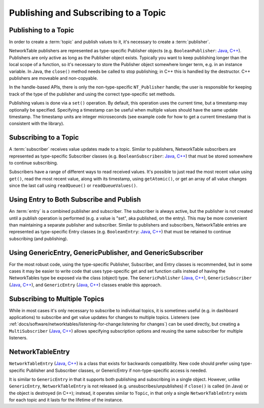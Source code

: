 Publishing and Subscribing to a Topic
=====================================

Publishing to a Topic
---------------------

In order to create a :term:`topic` and publish values to it, it's necessary to create a :term:`publisher`.

NetworkTable publishers are represented as type-specific Publisher objects (e.g. ``BooleanPublisher``: `Java <https://github.wpilib.org/allwpilib/docs/beta/java/edu/wpi/first/networktables/BooleanPublisher.html>`__, `C++ <https://github.wpilib.org/allwpilib/docs/beta/cpp/classnt_1_1_boolean_publisher.html>`__). Publishers are only active as long as the Publisher object exists. Typically you want to keep publishing longer than the local scope of a function, so it's necessary to store the Publisher object somewhere longer term, e.g. in an instance variable. In Java, the ``close()`` method needs be called to stop publishing; in C++ this is handled by the destructor. C++ publishers are moveable and non-copyable.

In the handle-based APIs, there is only the non-type-specific ``NT_Publisher`` handle; the user is responsible for keeping track of the type of the publisher and using the correct type-specific set methods.

Publishing values is done via a ``set()`` operation. By default, this operation uses the current time, but a timestamp may optionally be specified. Specifying a timestamp can be useful when multiple values should have the same update timestamp. The timestamp units are integer microseconds (see example code for how to get a current timestamp that is consistent with the library).

.. tabs::

    .. group-tab:: Java

        .. code-block:: java

            public class Example {
              // the publisher is an instance variable so its lifetime matches that of the class
              final DoublePublisher dblPub;

              public Example(DoubleTopic dblTopic) {
                // start publishing; the return value must be retained (in this case, via
                // an instance variable)
                dblPub = dblTopic.publish();

                // publish options may be specified using PubSubOption
                dblPub = dblTopic.publish(PubSubOption.keepDuplicates(true));

                // publishEx provides additional options such as setting initial
                // properties and using a custom type string. Using a custom type string for
                // types other than raw and string is not recommended. The properties string
                // must be a JSON map.
                dblPub = dblTopic.publishEx("double", "{\"myprop\": 5}");
              }

              public void periodic() {
                // publish a default value
                dblPub.setDefault(0.0);

                // publish a value with current timestamp
                dblPub.set(1.0);
                dblPub.set(2.0, 0);  // 0 = use current time

                // publish a value with a specific timestamp; NetworkTablesJNI.now() can
                // be used to get the current time. On the roboRIO, this is the same as
                // the FPGA timestamp (e.g. RobotController.getFPGATime())
                long time = NetworkTablesJNI.now();
                dblPub.set(3.0, time);

                // publishers also implement the appropriate Consumer functional interface;
                // this example assumes void myFunc(DoubleConsumer func) exists
                myFunc(dblPub);
              }

              // often not required in robot code, unless this class doesn't exist for
              // the lifetime of the entire robot program, in which case close() needs to be
              // called to stop publishing
              public void close() {
                // stop publishing
                dblPub.close();
              }
            }

    .. group-tab:: C++

        .. code-block:: cpp

            class Example {
              // the publisher is an instance variable so its lifetime matches that of the class
              // publishing is automatically stopped when dblPub is destroyed by the class destructor
              nt::DoublePublisher dblPub;

             public:
              explicit Example(nt::DoubleTopic dblTopic) {
                // start publishing; the return value must be retained (in this case, via
                // an instance variable)
                dblPub = dblTopic.Publish();

                // publish options may be specified using PubSubOption
                dblPub = dblTopic.Publish({{nt::PubSubOption::KeepDuplicates(true)}});

                // PublishEx provides additional options such as setting initial
                // properties and using a custom type string. Using a custom type string for
                // types other than raw and string is not recommended. The properties must
                // be a JSON map.
                dblPub = dblTopic.PublishEx("double", {{"myprop", 5}});
              }

              void Periodic() {
                // publish a default value
                dblPub.SetDefault(0.0);

                // publish a value with current timestamp
                dblPub.Set(1.0);
                dblPub.Set(2.0, 0);  // 0 = use current time

                // publish a value with a specific timestamp; nt::Now() can
                // be used to get the current time.
                int64_t time = nt::Now();
                dblPub.Set(3.0, time);
              }
            };

    .. group-tab:: C++ (handle-based)

        .. code-block:: cpp

            class Example {
              // the publisher is an instance variable, but since it's a handle, it's
              // not automatically released, so we need a destructor
              NT_Publisher dblPub;

             public:
              explicit Example(NT_Topic dblTopic) {
                // start publishing. It's recommended that the type string be standard
                // for all types except string and raw.
                dblPub = nt::Publish(dblTopic, NT_DOUBLE, "double");

                // publish options may be specified using PubSubOption
                dblPub = nt::Publish(dblTopic, NT_DOUBLE, "double",
                    {{nt::PubSubOption::KeepDuplicates(true)}});

                // PublishEx allows setting initial properties. The
                // properties must be a JSON map.
                dblPub = nt::PublishEx(dblTopic, NT_DOUBLE, "double", {{"myprop", 5}});
              }

              void Periodic() {
                // publish a default value
                nt::SetDefaultDouble(dblPub, 0.0);

                // publish a value with current timestamp
                nt::SetDouble(dblPub, 1.0);
                nt::SetDouble(dblPub, 2.0, 0);  // 0 = use current time

                // publish a value with a specific timestamp; nt::Now() can
                // be used to get the current time.
                int64_t time = nt::Now();
                nt::SetDouble(dblPub, 3.0, time);
              }

              ~Example() {
                // stop publishing
                nt::Unpublish(dblPub);
              }
            };

    .. group-tab:: C

        .. code-block:: c

            // This code assumes that a NT_Topic dblTopic variable already exists

            // start publishing. It's recommended that the type string be standard
            // for all types except string and raw.
            NT_Publisher dblPub = NT_Publish(dblTopic, NT_DOUBLE, "double", NULL, 0);

            // publish options may be specified
            struct NT_PubSubOption options[1];
            options[0].type = NT_PUBSUB_KEEPDUPLICATES;
            options[0].value = 1;  // true
            NT_Publisher dblPub = NT_Publish(dblTopic, NT_DOUBLE, "double", options, 1);

            // PublishEx allows setting initial properties. The properties string must
            // be a JSON map.
            NT_Publisher dblPub =
                NT_PublishEx(dblTopic, NT_DOUBLE, "double", "{\"myprop\", 5}", NULL, 0);

            // publish a default value
            NT_SetDefaultDouble(dblPub, 0.0);

            // publish a value with current timestamp
            NT_SetDouble(dblPub, 1.0);
            NT_SetDouble(dblPub, 2.0, 0);  // 0 = use current time

            // publish a value with a specific timestamp; NT_Now() can
            // be used to get the current time.
            int64_t time = NT_Now();
            NT_SetDouble(dblPub, 3.0, time);

            // stop publishing
            NT_Unpublish(dblPub);


Subscribing to a Topic
----------------------

A :term:`subscriber` receives value updates made to a topic. Similar to publishers, NetworkTable subscribers are represented as type-specific Subscriber classes (e.g. ``BooleanSubscriber``: `Java <https://github.wpilib.org/allwpilib/docs/beta/java/edu/wpi/first/networktables/BooleanSubscriber.html>`__, `C++ <https://github.wpilib.org/allwpilib/docs/beta/cpp/classnt_1_1_boolean_subscriber.html>`__) that must be stored somewhere to continue subscribing.

Subscribers have a range of different ways to read received values. It's possible to just read the most recent value using ``get()``, read the most recent value, along with its timestamp, using ``getAtomic()``, or get an array of all value changes since the last call using ``readQueue()`` or ``readQueueValues()``.

.. tabs::

    .. group-tab:: Java

        .. code-block:: java

            public class Example {
              // the subscriber is an instance variable so its lifetime matches that of the class
              final DoubleSubscriber dblSub;

              public Example(DoubleTopic dblTopic) {
                // start subscribing; the return value must be retained.
                // the parameter is the default value if no value is available when get() is called
                dblSub = dblTopic.subscribe(0.0);

                // subscribe options may be specified using PubSubOption
                dblSub =
                    dblTopic.subscribe(0.0, PubSubOption.keepDuplicates(true), PubSubOption.pollStorage(10));

                // subscribeEx provides the options of using a custom type string.
                // Using a custom type string for types other than raw and string is not recommended.
                dblSub = dblTopic.subscribeEx("double", 0.0);
              }

              public void periodic() {
                // simple get of most recent value; if no value has been published,
                // returns the default value passed to the subscribe() function
                double val = dblSub.get();

                // get the most recent value; if no value has been published, returns
                // the passed-in default value
                double val = dblSub.get(-1.0);

                // subscribers also implement the appropriate Supplier interface, e.g. DoubleSupplier
                double val = dblSub.getAsDouble();

                // get the most recent value, along with its timestamp
                TimestampedDouble tsVal = dblSub.getAtomic();

                // read all value changes since the last call to readQueue/readQueueValues
                // readQueue() returns timestamps; readQueueValues() does not.
                TimestampedDouble[] tsUpdates = dblSub.readQueue();
                double[] valUpdates = dblSub.readQueueValues();
              }

              // often not required in robot code, unless this class doesn't exist for
              // the lifetime of the entire robot program, in which case close() needs to be
              // called to stop subscribing
              public void close() {
                // stop subscribing
                dblSub.close();
              }
            }

    .. group-tab:: C++

        .. code-block:: cpp

            class Example {
              // the subscriber is an instance variable so its lifetime matches that of the class
              // subscribing is automatically stopped when dblSub is destroyed by the class destructor
              nt::DoubleSubscriber dblSub;

             public:
              explicit Example(nt::DoubleTopic dblTopic) {
                // start subscribing; the return value must be retained.
                // the parameter is the default value if no value is available when get() is called
                dblSub = dblTopic.Subscribe(0.0);

                // subscribe options may be specified using PubSubOption
                dblSub =
                    dblTopic.subscribe(0.0,
                    {{nt::PubSubOption::KeepDuplicates(true), nt::PubSubOption::PollStorage(10)}});

                // SubscribeEx provides the options of using a custom type string.
                // Using a custom type string for types other than raw and string is not recommended.
                dblSub = dblTopic.SubscribeEx("double", 0.0);
              }

              void Periodic() {
                // simple get of most recent value; if no value has been published,
                // returns the default value passed to the Subscribe() function
                double val = dblSub.Get();

                // get the most recent value; if no value has been published, returns
                // the passed-in default value
                double val = dblSub.Get(-1.0);

                // get the most recent value, along with its timestamp
                nt::TimestampedDouble tsVal = dblSub.GetAtomic();

                // read all value changes since the last call to ReadQueue/ReadQueueValues
                // ReadQueue() returns timestamps; ReadQueueValues() does not.
                std::vector<nt::TimestampedDouble> tsUpdates = dblSub.ReadQueue();
                std::vector<double> valUpdates = dblSub.ReadQueueValues();
              }
            };

    .. group-tab:: C++ (handle-based)

        .. code-block:: cpp

            class Example {
              // the subscriber is an instance variable, but since it's a handle, it's
              // not automatically released, so we need a destructor
              NT_Subscriber dblSub;

             public:
              explicit Example(NT_Topic dblTopic) {
                // start subscribing
                // Using a custom type string for types other than raw and string is not recommended.
                dblSub = nt::Subscribe(dblTopic, NT_DOUBLE, "double");

                // subscribe options may be specified using PubSubOption
                dblSub =
                    nt::Subscribe(dblTopic, NT_DOUBLE, "double",
                    {{nt::PubSubOption::KeepDuplicates(true), nt::PubSubOption::PollStorage(10)}});
              }

              void Periodic() {
                // get the most recent value; if no value has been published, returns
                // the passed-in default value
                double val = nt::GetDouble(dblSub, 0.0);

                // get the most recent value, along with its timestamp
                nt::TimestampedDouble tsVal = nt::GetAtomic(dblSub, 0.0);

                // read all value changes since the last call to ReadQueue/ReadQueueValues
                // ReadQueue() returns timestamps; ReadQueueValues() does not.
                std::vector<nt::TimestampedDouble> tsUpdates = nt::ReadQueueDouble(dblSub);
                std::vector<double> valUpdates = nt::ReadQueueValuesDouble(dblSub);
              }

              ~Example() {
                // stop subscribing
                nt::Unsubscribe(dblSub);
              }

    .. group-tab:: C

        .. code-block:: c

            // This code assumes that a NT_Topic dblTopic variable already exists

            // start subscribing
            // Using a custom type string for types other than raw and string is not recommended.
            NT_Subscriber dblSub = NT_Subscribe(dblTopic, NT_DOUBLE, "double", NULL, 0);

            // subscribe options may be specified using NT_PubSubOption
            struct NT_PubSubOption options[2];
            options[0].type = NT_PUBSUB_KEEPDUPLICATES;
            options[0].value = 1;  // true
            options[1].type = NT_PUBSUB_POLLSTORAGE;
            options[1].value = 10;
            NT_Subscriber dblSub = NT_Subscribe(dblTopic, NT_DOUBLE, "double", options, 2);

            // get the most recent value; if no value has been published, returns
            // the passed-in default value
            double val = NT_GetDouble(dblSub, 0.0);

            // get the most recent value, along with its timestamp
            struct NT_TimestampedDouble tsVal;
            NT_GetAtomic(dblSub, 0.0, &tsVal);
            NT_DisposeTimestamped(&tsVal);

            // read all value changes since the last call to ReadQueue/ReadQueueValues
            // ReadQueue() returns timestamps; ReadQueueValues() does not.
            size_t tsUpdatesLen;
            struct NT_TimestampedDouble* tsUpdates = NT_ReadQueueDouble(dblSub, &tsUpdatesLen);
            NT_FreeQueueDouble(tsUpdates, tsUpdatesLen);

            size_t valUpdatesLen;
            double* valUpdates = NT_ReadQueueValuesDouble(dblSub, &valUpdatesLen);
            NT_FreeDoubleArray(valUpdates, valUpdatesLen);

            // stop subscribing
            NT_Unsubscribe(dblSub);


Using Entry to Both Subscribe and Publish
-----------------------------------------

An :term:`entry` is a combined publisher and subscriber. The subscriber is always active, but the publisher is not created until a publish operation is performed (e.g. a value is "set", aka published, on the entry). This may be more convenient than maintaining a separate publisher and subscriber. Similar to publishers and subscribers, NetworkTable entries are represented as type-specific Entry classes (e.g. ``BooleanEntry``: `Java <https://github.wpilib.org/allwpilib/docs/beta/java/edu/wpi/first/networktables/BooleanEntry.html>`__, `C++ <https://github.wpilib.org/allwpilib/docs/beta/cpp/classnt_1_1_boolean_entry.html>`__) that must be retained to continue subscribing (and publishing).

.. tabs::

    .. group-tab:: Java

        .. code-block:: java

            public class Example {
              // the entry is an instance variable so its lifetime matches that of the class
              final DoubleEntry dblEntry;

              public Example(DoubleTopic dblTopic) {
                // start subscribing; the return value must be retained.
                // the parameter is the default value if no value is available when get() is called
                dblEntry = dblTopic.getEntry(0.0);

                // publish and subscribe options may be specified using PubSubOption
                dblEntry =
                    dblTopic.getEntry(0.0, PubSubOption.keepDuplicates(true), PubSubOption.pollStorage(10));

                // getEntryEx provides the options of using a custom type string.
                // Using a custom type string for types other than raw and string is not recommended.
                dblEntry = dblTopic.getEntryEx("double", 0.0);
              }

              public void periodic() {
                // entries support all the same methods as subscribers:
                double val = dblEntry.get();
                double val = dblEntry.get(-1.0);
                double val = dblEntry.getAsDouble();
                TimestampedDouble tsVal = dblEntry.getAtomic();
                TimestampedDouble[] tsUpdates = dblEntry.readQueue();
                double[] valUpdates = dblEntry.readQueueValues();

                // entries also support all the same methods as publishers; the first time
                // one of these is called, an internal publisher is automatically created
                dblEntry.setDefault(0.0);
                dblEntry.set(1.0);
                dblEntry.set(2.0, 0);  // 0 = use current time
                long time = NetworkTablesJNI.now();
                dblEntry.set(3.0, time);
                myFunc(dblEntry);
              }

              public void unpublish() {
                // you can stop publishing while keeping the subscriber alive
                dblEntry.unpublish();
              }

              // often not required in robot code, unless this class doesn't exist for
              // the lifetime of the entire robot program, in which case close() needs to be
              // called to stop subscribing
              public void close() {
                // stop subscribing/publishing
                dblEntry.close();
              }
            }

    .. group-tab:: C++

        .. code-block:: cpp

            class Example {
              // the entry is an instance variable so its lifetime matches that of the class
              // subscribing/publishing is automatically stopped when dblEntry is destroyed by
              // the class destructor
              nt::DoubleEntry dblEntry;

             public:
              explicit Example(nt::DoubleTopic dblTopic) {
                // start subscribing; the return value must be retained.
                // the parameter is the default value if no value is available when get() is called
                dblEntry = dblTopic.GetEntry(0.0);

                // publish and subscribe options may be specified using PubSubOption
                dblEntry =
                    dblTopic.GetEntry(0.0,
                    {{nt::PubSubOption::KeepDuplicates(true), nt::PubSubOption::PollStorage(10)}});

                // GetEntryEx provides the options of using a custom type string.
                // Using a custom type string for types other than raw and string is not recommended.
                dblEntry = dblTopic.GetEntryEx("double", 0.0);
              }

              void Periodic() {
                // entries support all the same methods as subscribers:
                double val = dblEntry.Get();
                double val = dblEntry.Get(-1.0);
                nt::TimestampedDouble tsVal = dblEntry.GetAtomic();
                std::vector<nt::TimestampedDouble> tsUpdates = dblEntry.ReadQueue();
                std::vector<double> valUpdates = dblEntry.ReadQueueValues();

                // entries also support all the same methods as publishers; the first time
                // one of these is called, an internal publisher is automatically created
                dblEntry.SetDefault(0.0);
                dblEntry.Set(1.0);
                dblEntry.Set(2.0, 0);  // 0 = use current time
                int64_t time = nt::Now();
                dblEntry.Set(3.0, time);
              }

              void Unpublish() {
                // you can stop publishing while keeping the subscriber alive
                dblEntry.Unpublish();
              }
            };

    .. group-tab:: C++ (handle-based)

        .. code-block:: cpp

            class Example {
              // the entry is an instance variable, but since it's a handle, it's
              // not automatically released, so we need a destructor
              NT_Entry dblEntry;

             public:
              explicit Example(NT_Topic dblTopic) {
                // start subscribing
                // Using a custom type string for types other than raw and string is not recommended.
                dblEntry = nt::GetEntry(dblTopic, NT_DOUBLE, "double");

                // publish and subscribe options may be specified using PubSubOption
                dblEntry =
                    nt::GetEntry(dblTopic, NT_DOUBLE, "double",
                    {{nt::PubSubOption::KeepDuplicates(true), nt::PubSubOption::PollStorage(10)}});
              }

              void Periodic() {
                // entries support all the same methods as subscribers:
                double val = nt::GetDouble(dblEntry, 0.0);
                nt::TimestampedDouble tsVal = nt::GetAtomic(dblEntry, 0.0);
                std::vector<nt::TimestampedDouble> tsUpdates = nt::ReadQueueDouble(dblEntry);
                std::vector<double> valUpdates = nt::ReadQueueValuesDouble(dblEntry);

                // entries also support all the same methods as publishers; the first time
                // one of these is called, an internal publisher is automatically created
                nt::SetDefaultDouble(dblPub, 0.0);
                nt::SetDouble(dblPub, 1.0);
                nt::SetDouble(dblPub, 2.0, 0);  // 0 = use current time
                int64_t time = nt::Now();
                nt::SetDouble(dblPub, 3.0, time);
              }

              void Unpublish() {
                // you can stop publishing while keeping the subscriber alive
                nt::Unpublish(dblEntry);
              }

              ~Example() {
                // stop publishing and subscribing
                nt::ReleaseEntry(dblEntry);
              }

    .. group-tab:: C

        .. code-block:: c

            // This code assumes that a NT_Topic dblTopic variable already exists

            // start subscribing
            // Using a custom type string for types other than raw and string is not recommended.
            NT_Entry dblEntry = NT_GetEntryEx(dblTopic, NT_DOUBLE, "double", NULL, 0);

            // publish and subscribe options may be specified using NT_PubSubOption
            struct NT_PubSubOption options[2];
            options[0].type = NT_PUBSUB_KEEPDUPLICATES;
            options[0].value = 1;  // true
            options[1].type = NT_PUBSUB_POLLSTORAGE;
            options[1].value = 10;
            NT_Entry dblEntry = NT_GetEntryEx(dblTopic, NT_DOUBLE, "double", options, 2);

            // entries support all the same methods as subscribers:
            double val = NT_GetDouble(dblEntry, 0.0);

            struct NT_TimestampedDouble tsVal;
            NT_GetAtomic(dblEntry, 0.0, &tsVal);
            NT_DisposeTimestamped(&tsVal);

            size_t tsUpdatesLen;
            struct NT_TimestampedDouble* tsUpdates = NT_ReadQueueDouble(dblEntry, &tsUpdatesLen);
            NT_FreeQueueDouble(tsUpdates, tsUpdatesLen);

            size_t valUpdatesLen;
            double* valUpdates = NT_ReadQueueValuesDouble(dblEntry, &valUpdatesLen);
            NT_FreeDoubleArray(valUpdates, valUpdatesLen);

            // entries also support all the same methods as publishers; the first time
            // one of these is called, an internal publisher is automatically created
            NT_SetDefaultDouble(dblPub, 0.0);
            NT_SetDouble(dblPub, 1.0);
            NT_SetDouble(dblPub, 2.0, 0);  // 0 = use current time
            int64_t time = NT_Now();
            NT_SetDouble(dblPub, 3.0, time);

            // you can stop publishing while keeping the subscriber alive
            // it's not necessary to call this before NT_ReleaseEntry()
            NT_Unpublish(dblEntry);

            // stop subscribing
            NT_ReleaseEntry(dblEntry);


Using GenericEntry, GenericPublisher, and GenericSubscriber
-----------------------------------------------------------

For the most robust code, using the type-specific Publisher, Subscriber, and Entry classes is recommended, but in some cases it may be easier to write code that uses type-specific get and set function calls instead of having the NetworkTables type be exposed via the class (object) type. The ``GenericPublisher`` (`Java <https://github.wpilib.org/allwpilib/docs/beta/java/edu/wpi/first/networktables/GenericPublisher.html>`__, `C++ <https://github.wpilib.org/allwpilib/docs/beta/cpp/classnt_1_1_generic_publisher.html>`__), ``GenericSubscriber`` (`Java <https://github.wpilib.org/allwpilib/docs/beta/java/edu/wpi/first/networktables/GenericSubscriber.html>`__, `C++ <https://github.wpilib.org/allwpilib/docs/beta/cpp/classnt_1_1_generic_subscriber.html>`__), and ``GenericEntry`` (`Java <https://github.wpilib.org/allwpilib/docs/beta/java/edu/wpi/first/networktables/GenericEntry.html>`__, `C++ <https://github.wpilib.org/allwpilib/docs/beta/cpp/classnt_1_1_generic_entry.html>`__) classes enable this approach.

.. tabs::

    .. group-tab:: Java

        .. code-block:: java

            public class Example {
              // the entry is an instance variable so its lifetime matches that of the class
              final GenericPublisher pub;
              final GenericSubscriber sub;
              final GenericEntry entry;

              public Example(Topic topic) {
                // start subscribing; the return value must be retained.
                // when publishing, a type string must be provided
                pub = topic.genericPublish("double");

                // subscribing can optionally include a type string
                // unlike type-specific subscribers, no default value is provided
                sub = topic.genericSubscribe();
                sub = topic.genericSubscribe("double");

                // when getting an entry, the type string is also optional; if not provided
                // the publisher data type will be determined by the first publisher-creating call
                entry = topic.getGenericEntry();
                entry = topic.getGenericEntry("double");

                // publish and subscribe options may be specified using PubSubOption
                pub = topic.genericPublish("double",
                    PubSubOption.keepDuplicates(true), PubSubOption.pollStorage(10));
                sub =
                    topic.genericSubscribe(PubSubOption.keepDuplicates(true), PubSubOption.pollStorage(10));
                entry =
                    topic.getGenericEntry(PubSubOption.keepDuplicates(true), PubSubOption.pollStorage(10));

                // genericPublishEx provides the option of setting initial properties.
                pub = topic.genericPublishEx("double", "{\"retained\": true}",
                    PubSubOption.keepDuplicates(true), PubSubOption.pollStorage(10));
              }

              public void periodic() {
                // generic subscribers and entries have typed get operations; a default must be provided
                double val = sub.getDouble(-1.0);
                double val = entry.getDouble(-1.0);

                // they also support an untyped get (also meets Supplier<NetworkTableValue> interface)
                NetworkTableValue val = sub.get();
                NetworkTableValue val = entry.get();

                // they also support readQueue
                NetworkTableValue[] updates = sub.readQueue();
                NetworkTableValue[] updates = entry.readQueue();

                // publishers and entries have typed set operations; these return false if the
                // topic already exists with a mismatched type
                boolean success = pub.setDefaultDouble(1.0);
                boolean success = pub.setBoolean(true);

                // they also implement a generic set and Consumer<NetworkTableValue> interface
                boolean success = entry.set(NetworkTableValue.makeDouble(...));
                boolean success = entry.accept(NetworkTableValue.makeDouble(...));
              }

              public void unpublish() {
                // you can stop publishing an entry while keeping the subscriber alive
                entry.unpublish();
              }

              // often not required in robot code, unless this class doesn't exist for
              // the lifetime of the entire robot program, in which case close() needs to be
              // called to stop subscribing/publishing
              public void close() {
                pub.close();
                sub.close();
                entry.close();
              }
            }

    .. group-tab:: C++

        .. code-block:: cpp

            class Example {
              // the entry is an instance variable so its lifetime matches that of the class
              // subscribing/publishing is automatically stopped when dblEntry is destroyed by
              // the class destructor
              nt::GenericPublisher pub;
              nt::GenericSubscriber sub;
              nt::GenericEntry entry;

             public:
              Example(nt::Topic topic) {
                // start subscribing; the return value must be retained.
                // when publishing, a type string must be provided
                pub = topic.GenericPublish("double");

                // subscribing can optionally include a type string
                // unlike type-specific subscribers, no default value is provided
                sub = topic.GenericSubscribe();
                sub = topic.GenericSubscribe("double");

                // when getting an entry, the type string is also optional; if not provided
                // the publisher data type will be determined by the first publisher-creating call
                entry = topic.GetEntry();
                entry = topic.GetEntry("double");

                // publish and subscribe options may be specified using PubSubOption
                pub = topic.GenericPublish("double",
                    {{nt::PubSubOption::KeepDuplicates(true), nt::PubSubOption::PollStorage(10)}});
                sub = topic.GenericSubscribe(
                    {{nt::PubSubOption::KeepDuplicates(true), nt::PubSubOption::PollStorage(10)}});
                entry = topic.GetGenericEntry(
                    {{nt::PubSubOption::KeepDuplicates(true), nt::PubSubOption::PollStorage(10)}});

                // genericPublishEx provides the option of setting initial properties.
                pub = topic.genericPublishEx("double", {{"myprop", 5}},
                    {{nt::PubSubOption::KeepDuplicates(true), nt::PubSubOption::PollStorage(10)}});
              }

              void Periodic() {
                // generic subscribers and entries have typed get operations; a default must be provided
                double val = sub.GetDouble(-1.0);
                double val = entry.GetDouble(-1.0);

                // they also support an untyped get
                nt::NetworkTableValue val = sub.Get();
                nt::NetworkTableValue val = entry.Get();

                // they also support readQueue
                std::vector<nt::NetworkTableValue> updates = sub.ReadQueue();
                std::vector<nt::NetworkTableValue> updates = entry.ReadQueue();

                // publishers and entries have typed set operations; these return false if the
                // topic already exists with a mismatched type
                bool success = pub.SetDefaultDouble(1.0);
                bool success = pub.SetBoolean(true);

                // they also implement a generic set and Consumer<NetworkTableValue> interface
                bool success = entry.Set(nt::NetworkTableValue::MakeDouble(...));
              }

              void Unpublish() {
                // you can stop publishing an entry while keeping the subscriber alive
                entry.Unpublish();
              }
            };


Subscribing to Multiple Topics
------------------------------

While in most cases it's only necessary to subscribe to individual topics, it is sometimes useful (e.g. in dashboard applications) to subscribe and get value updates for changes to multiple topics. Listeners (see :ref:`docs/software/networktables/listening-for-change:listening for changes`) can be used directly, but creating a ``MultiSubscriber`` (`Java <https://github.wpilib.org/allwpilib/docs/beta/java/edu/wpi/first/networktables/MultiSubscriber.html>`__, `C++ <https://github.wpilib.org/allwpilib/docs/beta/cpp/classnt_1_1_multi_subscriber.html>`__) allows specifying subscription options and reusing the same subscriber for multiple listeners.

.. tabs::

    .. group-tab:: Java

        .. code-block:: java

            public class Example {
              // the subscriber is an instance variable so its lifetime matches that of the class
              final MultiSubscriber multiSub;
              final NetworkTableListenerPoller poller;

              public Example(NetworkTableInstance inst) {
                // start subscribing; the return value must be retained.
                // provide an array of topic name prefixes
                multiSub = new MultiSubscriber(inst, new String[] {"/table1/", "/table2/"});

                // subscribe options may be specified using PubSubOption
                multiSub = new MultiSubscriber(inst, new String[] {"/table1/", "/table2/"},
                    PubSubOption.keepDuplicates(true));

                // to get value updates from a MultiSubscriber, it's necessary to create a listener
                // (see the listener documentation for more details)
                poller = new NetworkTableListenerPoller(inst);
                poller.addListener(multiSub, EnumSet.of(NetworkTableEvent.Kind.kValueAll));
              }

              public void periodic() {
                // read value events
                NetworkTableEvent[] events = poller.readQueue();

                for (NetworkTableEvent event : events) {
                  NetworkTableValue value = event.valueData.value;
                }
              }

              // often not required in robot code, unless this class doesn't exist for
              // the lifetime of the entire robot program, in which case close() needs to be
              // called to stop subscribing
              public void close() {
                // close listener
                poller.close();
                // stop subscribing
                multiSub.close();
              }
            }

    .. group-tab:: C++

        .. code-block:: cpp

            class Example {
              // the subscriber is an instance variable so its lifetime matches that of the class
              // subscribing is automatically stopped when multiSub is destroyed by the class destructor
              nt::MultiSubscriber multiSub;
              nt::NetworkTableListenerPoller poller;

             public:
              explicit Example(nt::NetworkTableInstance inst) {
                // start subscribing; the return value must be retained.
                // provide an array of topic name prefixes
                multiSub = nt::MultiSubscriber{inst, {{"/table1/", "/table2/"}}};

                // subscribe options may be specified using PubSubOption
                multiSub = nt::MultiSubscriber{inst, {{"/table1/", "/table2/"}},
                    {{nt::PubSubOption::KeepDuplicates(true)}}};

                // to get value updates from a MultiSubscriber, it's necessary to create a listener
                // (see the listener documentation for more details)
                poller = nt::NetworkTableListenerPoller{inst};
                poller.AddListener(multiSub, nt::EventFlags::kValueAll);
              }

              void Periodic() {
                // read value events
                std::vector<nt::Event> events = poller.ReadQueue();

                for (auto&& event : events) {
                  nt::NetworkTableValue value = event.GetValueEventData()->value;
                }
              }
            };

    .. group-tab:: C++ (handle-based)

        .. code-block:: cpp

            class Example {
              // the subscriber is an instance variable, but since it's a handle, it's
              // not automatically released, so we need a destructor
              NT_MultiSubscriber multiSub;
              NT_ListenerPoller poller;

             public:
              explicit Example(NT_Inst inst) {
                // start subscribing; the return value must be retained.
                // provide an array of topic name prefixes
                multiSub = nt::SubscribeMultiple(inst, {{"/table1/", "/table2/"}});

                // subscribe options may be specified using PubSubOption
                multiSub = nt::SubscribeMultiple(inst, {{"/table1/", "/table2/"}},
                    {{nt::PubSubOption::KeepDuplicates(true)}});

                // to get value updates from a MultiSubscriber, it's necessary to create a listener
                // (see the listener documentation for more details)
                poller = nt::CreateListenerPoller(inst);
                nt::AddPolledListener(poller, multiSub, nt::EventFlags::kValueAll);
              }

              void Periodic() {
                // read value events
                std::vector<nt::Event> events = nt::ReadListenerQueue(poller);

                for (auto&& event : events) {
                  nt::NetworkTableValue value = event.GetValueEventData()->value;
                }
              }

              ~Example() {
                // close listener
                nt::DestroyListenerPoller(poller);
                // stop subscribing
                nt::UnsubscribeMultiple(multiSub);
              }

    .. group-tab:: C

        .. code-block:: c

            // This code assumes that a NT_Inst inst variable already exists

            // start subscribing
            // provide an array of topic name prefixes
            struct NT_String prefixes[2];
            prefixes[0].str = "/table1/";
            prefixes[0].len = 8;
            prefixes[1].str = "/table2/";
            prefixes[1].len = 8;
            NT_MultiSubscriber multiSub = NT_SubscribeMultiple(inst, prefixes, 2, NULL, 0);

            // subscribe options may be specified using NT_PubSubOption
            struct NT_PubSubOption option;
            option.type = NT_PUBSUB_KEEPDUPLICATES;
            option.value = 1;  // true
            NT_MultiSubscriber multiSub = NT_SubscribeMultiple(inst, prefixes, 2, &option, 1);

            // to get value updates from a MultiSubscriber, it's necessary to create a listener
            // (see the listener documentation for more details)
            NT_ListenerPoller poller = NT_CreateListenerPoller(inst);
            NT_AddPolledListener(poller, multiSub, NT_EVENT_VALUE_ALL);

            // read value events
            size_t eventsLen;
            struct NT_Event* events = NT_ReadListenerQueue(poller, &eventsLen);

            for (size_t i = 0; i < eventsLen; i++) {
              NT_Value* value = &events[i].data.valueData.value;
            }

            NT_DisposeEventArray(events, eventsLen);

            // close listener
            NT_DestroyListenerPoller(poller);
            // stop subscribing
            NT_UnsubscribeMultiple(multiSub);


NetworkTableEntry
-----------------

``NetworkTableEntry`` (`Java <https://github.wpilib.org/allwpilib/docs/beta/java/edu/wpi/first/networktables/NetworkTableEntry.html>`__, `C++ <https://github.wpilib.org/allwpilib/docs/beta/cpp/classnt_1_1_network_table_entry.html>`__) is a class that exists for backwards compatibility. New code should prefer using type-specific Publisher and Subscriber classes, or GenericEntry if non-type-specific access is needed.

It is similar to ``GenericEntry`` in that it supports both publishing and subscribing in a single object. However, unlike ``GenericEntry``, ``NetworkTableEntry`` is not released (e.g. unsubscribes/unpublishes) if ``close()`` is called (in Java) or the object is destroyed (in C++); instead, it operates similar to ``Topic``, in that only a single ``NetworkTableEntry`` exists for each topic and it lasts for the lifetime of the instance.
